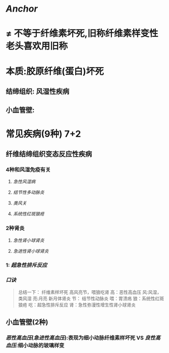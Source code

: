 * [[Anchor]]
* \ne 不等于纤维素坏死,旧称纤维素样变性 老头喜欢用旧称
* 本质:胶原纤维(蛋白)坏死
** 结缔组织: 风湿性疾病
** 小血管壁:
* 常见疾病(9种) 7+2
** 纤维结缔组织变态反应性疾病
:PROPERTIES:
:id: 2e57258f-9a04-4bb3-afbd-68534a2504e9
:END:
*** 4种和风湿免疫有关
**** [[急性风湿病]]
**** [[结节性多动脉炎]]
**** [[类风关]]
**** [[系统性红斑狼疮]]
*** 2种肾炎
**** [[急性肾小球肾炎]]
**** [[急进性肾小球肾炎]]
*** 1: [[超急性排斥反应]]
*** [[口诀]] 
#+BEGIN_QUOTE
总结一下：
纤维素样坏死
高风亮节，喂狼吃肾
高：恶性高血压
风:风湿，类风湿
亮:月亮   新月体肾炎
节： 结节性动脉炎
喂：胃溃疡
狼：系统性红斑狼疮
吃：超急性排斥反应
肾：急性弥漫性增生性肾小球肾炎
#+END_QUOTE
** 小血管壁(2种)
*** [[恶性高血压]]([[急进性高血压]]):表现为细小动脉纤维素样坏死 VS [[良性高血压]]:细小动脉的玻璃样变